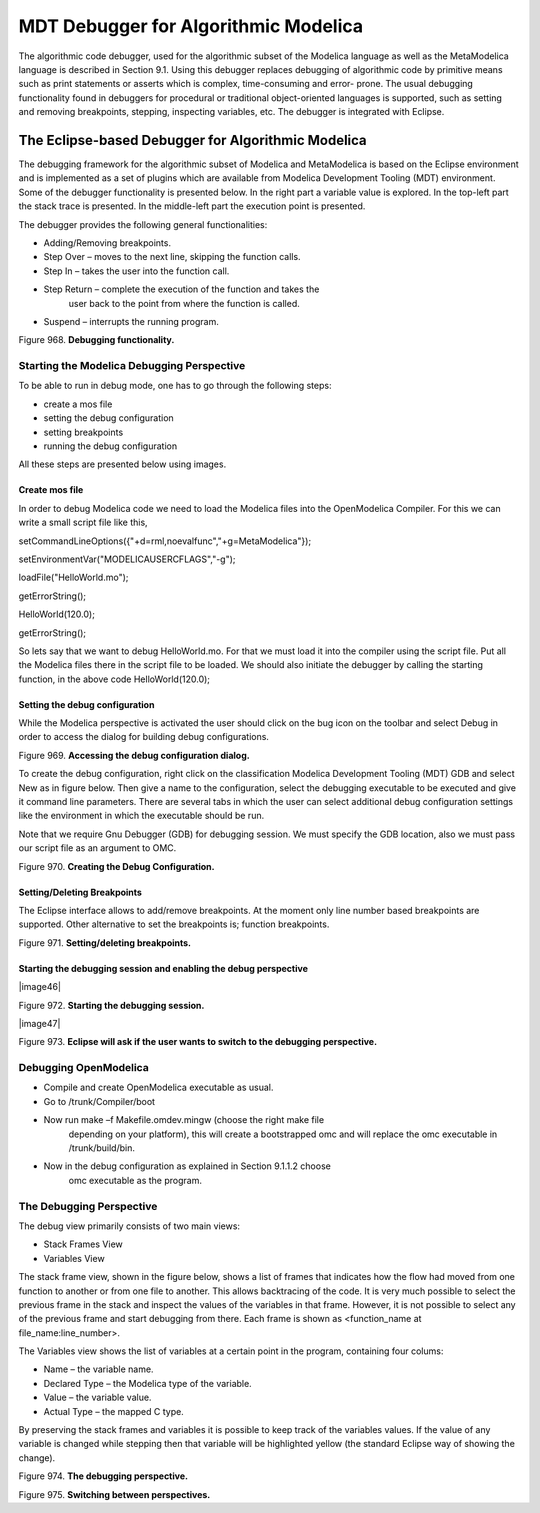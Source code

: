 MDT Debugger for Algorithmic Modelica
=====================================

The algorithmic code debugger, used for the algorithmic subset of the
Modelica language as well as the MetaModelica language is described in
Section 9.1. Using this debugger replaces debugging of algorithmic code
by primitive means such as print statements or asserts which is complex,
time-consuming and error- prone. The usual debugging functionality found
in debuggers for procedural or traditional object-oriented languages is
supported, such as setting and removing breakpoints, stepping,
inspecting variables, etc. The debugger is integrated with Eclipse.

The Eclipse-based Debugger for Algorithmic Modelica
---------------------------------------------------

The debugging framework for the algorithmic subset of Modelica and
MetaModelica is based on the Eclipse environment and is implemented as a
set of plugins which are available from Modelica Development Tooling
(MDT) environment. Some of the debugger functionality is presented
below. In the right part a variable value is explored. In the top-left
part the stack trace is presented. In the middle-left part the execution
point is presented.

The debugger provides the following general functionalities:

-  Adding/Removing breakpoints.

-  Step Over – moves to the next line, skipping the function calls.

-  Step In – takes the user into the function call.

-  Step Return – complete the execution of the function and takes the
       user back to the point from where the function is called.

-  Suspend – interrupts the running program.

Figure 968. **Debugging functionality.**

Starting the Modelica Debugging Perspective
~~~~~~~~~~~~~~~~~~~~~~~~~~~~~~~~~~~~~~~~~~~

To be able to run in debug mode, one has to go through the following
steps:

-  create a mos file

-  setting the debug configuration

-  setting breakpoints

-  running the debug configuration

All these steps are presented below using images.

Create mos file
^^^^^^^^^^^^^^^

In order to debug Modelica code we need to load the Modelica files into
the OpenModelica Compiler. For this we can write a small script file
like this,

setCommandLineOptions({"+d=rml,noevalfunc","+g=MetaModelica"});

setEnvironmentVar("MODELICAUSERCFLAGS","-g");

loadFile("HelloWorld.mo");

getErrorString();

HelloWorld(120.0);

getErrorString();

So lets say that we want to debug HelloWorld.mo. For that we must load
it into the compiler using the script file. Put all the Modelica files
there in the script file to be loaded. We should also initiate the
debugger by calling the starting function, in the above code
HelloWorld(120.0);

Setting the debug configuration
^^^^^^^^^^^^^^^^^^^^^^^^^^^^^^^

While the Modelica perspective is activated the user should click on the
bug icon on the toolbar and select Debug in order to access the dialog
for building debug configurations.

Figure 969. **Accessing the debug configuration dialog.**

To create the debug configuration, right click on the classification
Modelica Development Tooling (MDT) GDB and select New as in figure
below. Then give a name to the configuration, select the debugging
executable to be executed and give it command line parameters. There are
several tabs in which the user can select additional debug configuration
settings like the environment in which the executable should be run.

Note that we require Gnu Debugger (GDB) for debugging session. We must
specify the GDB location, also we must pass our script file as an
argument to OMC.

Figure 970. **Creating the Debug Configuration.**

Setting/Deleting Breakpoints
^^^^^^^^^^^^^^^^^^^^^^^^^^^^

The Eclipse interface allows to add/remove breakpoints. At the moment
only line number based breakpoints are supported. Other alternative to
set the breakpoints is; function breakpoints.

Figure 971. **Setting/deleting breakpoints.**

Starting the debugging session and enabling the debug perspective
^^^^^^^^^^^^^^^^^^^^^^^^^^^^^^^^^^^^^^^^^^^^^^^^^^^^^^^^^^^^^^^^^

|image46|

Figure 972. **Starting the debugging session.**

|image47|

Figure 973. **Eclipse will ask if the user wants to switch to the
debugging perspective.**

Debugging OpenModelica
~~~~~~~~~~~~~~~~~~~~~~

-  Compile and create OpenModelica executable as usual.

-  Go to /trunk/Compiler/boot

-  Now run make –f Makefile.omdev.mingw (choose the right make file
       depending on your platform), this will create a bootstrapped omc
       and will replace the omc executable in /trunk/build/bin.

-  Now in the debug configuration as explained in Section 9.1.1.2 choose
       omc executable as the program.

The Debugging Perspective
~~~~~~~~~~~~~~~~~~~~~~~~~

The debug view primarily consists of two main views:

-  Stack Frames View

-  Variables View

The stack frame view, shown in the figure below, shows a list of frames
that indicates how the flow had moved from one function to another or
from one file to another. This allows backtracing of the code. It is
very much possible to select the previous frame in the stack and inspect
the values of the variables in that frame. However, it is not possible
to select any of the previous frame and start debugging from there. Each
frame is shown as <function\_name at file\_name:line\_number>.

The Variables view shows the list of variables at a certain point in the
program, containing four colums:

-  Name – the variable name.

-  Declared Type – the Modelica type of the variable.

-  Value – the variable value.

-  Actual Type – the mapped C type.

By preserving the stack frames and variables it is possible to keep
track of the variables values. If the value of any variable is changed
while stepping then that variable will be highlighted yellow (the
standard Eclipse way of showing the change).

Figure 974. **The debugging perspective.**

Figure 975. **Switching between perspectives.**
